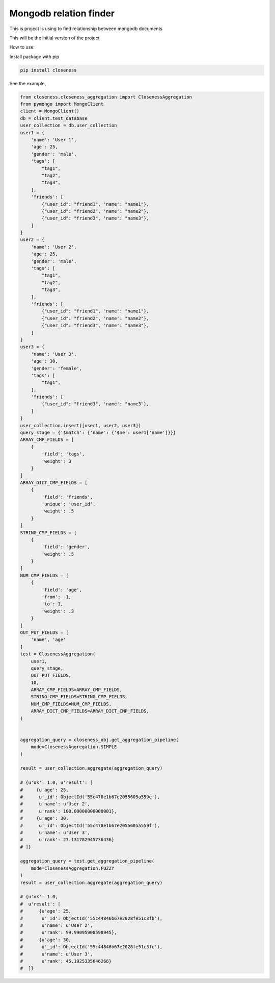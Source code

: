 Mongodb relation finder 
=======================

This is project is using to find relationship between mongodb documents

This will be the initial version of the project


How to use:

Install package with pip


.. code-block:: console

   pip install closeness


See the example,

.. code-block::

   from closeness.closeness_aggregation import ClosenessAggregation
   from pymongo import MongoClient
   client = MongoClient()
   db = client.test_database
   user_collection = db.user_collection
   user1 = {
       'name': 'User 1',
       'age': 25,
       'gender': 'male',
       'tags': [
           "tag1",
           "tag2",
           "tag3",
       ],
       'friends': [
           {"user_id": "friend1", 'name': "name1"},
           {"user_id": "friend2", 'name': "name2"},
           {"user_id": "friend3", 'name': "name3"},
       ]
   }
   user2 = {
       'name': 'User 2',
       'age': 25,
       'gender': 'male',
       'tags': [
           "tag1",
           "tag2",
           "tag3",
       ],
       'friends': [
           {"user_id": "friend1", 'name': "name1"},
           {"user_id": "friend2", 'name': "name2"},
           {"user_id": "friend3", 'name': "name3"},
       ]
   }
   user3 = {
       'name': 'User 3',
       'age': 30,
       'gender': 'female',
       'tags': [
           "tag1",
       ],
       'friends': [
           {"user_id": "friend3", 'name': "name3"},
       ]
   }
   user_collection.insert([user1, user2, user3])
   query_stage = {'$match': {'name': {'$ne': user1['name']}}}
   ARRAY_CMP_FIELDS = [
       {
           'field': 'tags',
           'weight': 3
       }
   ]
   ARRAY_DICT_CMP_FIELDS = [
       {
           'field': 'friends',
           'unique': 'user_id',
           'weight': .5
       }
   ]
   STRING_CMP_FIELDS = [
       {
           'field': 'gender',
           'weight': .5
       }
   ]
   NUM_CMP_FIELDS = [
       {
           'field': 'age',
           'from': -1,
           'to': 1,
           'weight': .3
       }
   ]
   OUT_PUT_FIELDS = [
       'name', 'age'
   ]
   test = ClosenessAggregation(
       user1,
       query_stage,
       OUT_PUT_FIELDS,
       10,
       ARRAY_CMP_FIELDS=ARRAY_CMP_FIELDS,
       STRING_CMP_FIELDS=STRING_CMP_FIELDS,
       NUM_CMP_FIELDS=NUM_CMP_FIELDS,
       ARRAY_DICT_CMP_FIELDS=ARRAY_DICT_CMP_FIELDS,
   )


   aggregation_query = closeness_obj.get_aggregation_pipeline(
       mode=ClosenessAggregation.SIMPLE
   )

   result = user_collection.aggregate(aggregation_query)

   # {u'ok': 1.0, u'result': [
   #     {u'age': 25,
   #      u'_id': ObjectId('55c478e1b67e2055605a559e'),
   #      u'name': u'User 2',
   #      u'rank': 100.00000000000001},
   #     {u'age': 30,
   #      u'_id': ObjectId('55c478e1b67e2055605a559f'),
   #      u'name': u'User 3',
   #      u'rank': 27.131782945736436}
   # ]}

   aggregation_query = test.get_aggregation_pipeline(
       mode=ClosenessAggregation.FUZZY
   )
   result = user_collection.aggregate(aggregation_query)

   # {u'ok': 1.0,
   #  u'result': [
   #      {u'age': 25,
   #       u'_id': ObjectId('55c44846b67e2028fe51c3fb'),
   #       u'name': u'User 2',
   #       u'rank': 99.99095908598945},
   #      {u'age': 30,
   #       u'_id': ObjectId('55c44846b67e2028fe51c3fc'),
   #       u'name': u'User 3',
   #       u'rank': 45.1925335646266}
   #  ]}

